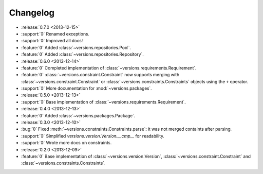 =========
Changelog
=========

* :release:`0.7.0 <2013-12-15>`
* :support:`0` Renamed exceptions.
* :support:`0` Improved all docs!
* :feature:`0` Added :class:`~versions.repositories.Pool`.
* :feature:`0` Added :class:`~versions.repositories.Repository`.
* :release:`0.6.0 <2013-12-14>`
* :feature:`0` Completed implementation of :class:`~versions.requirements.Requirement`.
* :feature:`0` :class:`~versions.constraint.Constraint` now supports merging with
  :class:`~versions.constraint.Constraint` or
  :class:`~versions.constraints.Constraints` objects using the ``+`` operator.
* :support:`0` More documentation for :mod:`~versions.packages`.
* :release:`0.5.0 <2013-12-13>`
* :support:`0` Base implementation of :class:`~versions.requirements.Requirement`.
* :release:`0.4.0 <2013-12-13>`
* :feature:`0` Added :class:`~versions.packages.Package`.
* :release:`0.3.0 <2013-12-10>`
* :bug:`0` Fixed :meth:`~versions.constraints.Constraints.parse`:
  it was not merged containts after parsing.
* :support:`0` Simplified `versions.version.Version.__cmp__` for readability.
* :support:`0` Wrote more docs on constraints.
* :release:`0.2.0 <2013-12-09>`
* :feature:`0` Base implementation of :class:`~versions.version.Version`,
  :class:`~versions.constraint.Constraint` and
  :class:`~versions.constraints.Constraints`.
